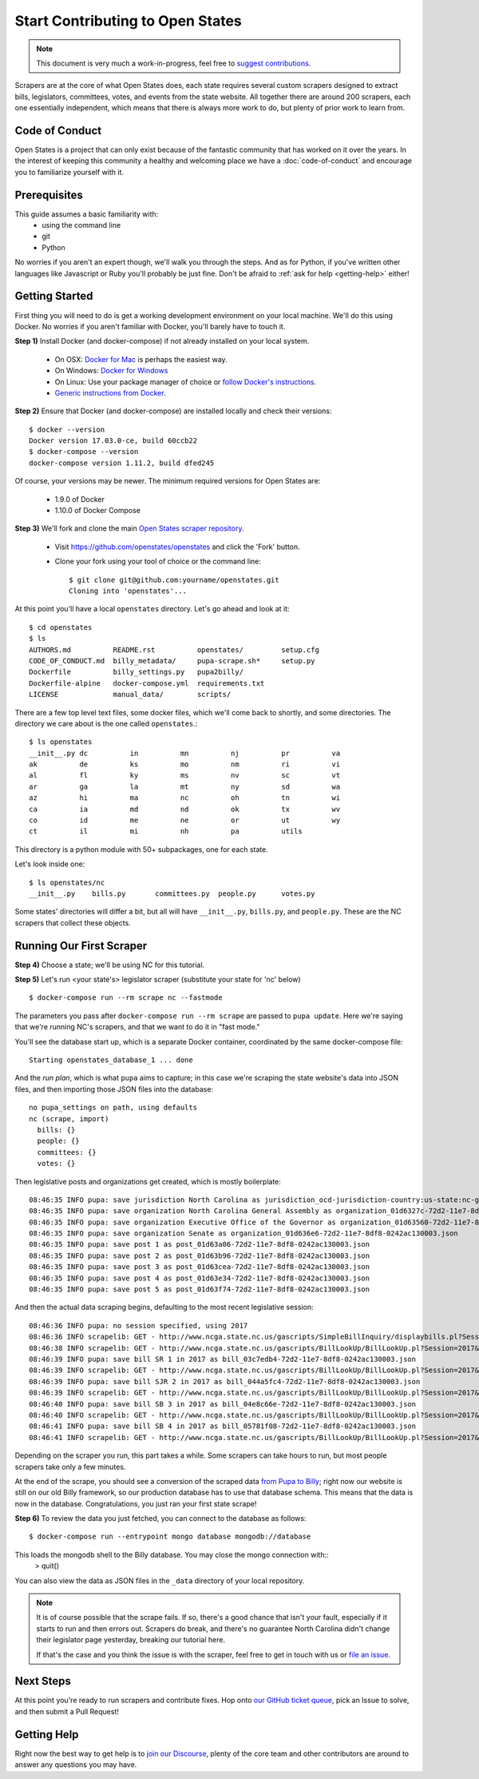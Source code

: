 Start Contributing to Open States
=================================

.. note::

    This document is very much a work-in-progress, feel free to `suggest contributions <http://github.com/openstates/documentation>`_.

Scrapers are at the core of what Open States does, each state requires several custom scrapers designed to extract bills, legislators, committees, votes, and events from the state website.  All together there are around 200 scrapers, each one essentially independent, which means that there is always more work to do, but plenty of prior work to learn from.

Code of Conduct
---------------

Open States is a project that can only exist because of the fantastic community that has worked on it over the years.
In the interest of keeping this community a healthy and welcoming place we have a :doc:`code-of-conduct` and encourage you to familiarize yourself with it.

Prerequisites
-------------

This guide assumes a basic familiarity with:
    - using the command line
    - git
    - Python

No worries if you aren't an expert though, we'll walk you through the steps.  And as for Python, if you've written other languages like Javascript or Ruby you'll probably be just fine.  Don't be afraid to :ref:`ask for help <getting-help>` either!

Getting Started
---------------

First thing you will need to do is get a working development environment on your local machine.  We'll do this using Docker.  No worries if you aren't familiar with Docker, you'll barely have to touch it.

**Step 1)** Install Docker (and docker-compose) if not already installed on your local system.

    * On OSX: `Docker for Mac <https://docs.docker.com/docker-for-mac/>`_ is perhaps the easiest way.
    * On Windows: `Docker for Windows <https://docs.docker.com/docker-for-windows/>`_
    * On Linux: Use your package manager of choice or `follow Docker's instructions <https://docs.docker.com/engine/installation/linux/>`_.
    * `Generic instructions from Docker <https://docs.docker.com/compose/install/>`_.

**Step 2)** Ensure that Docker (and docker-compose) are installed locally and check their versions::

    $ docker --version
    Docker version 17.03.0-ce, build 60ccb22
    $ docker-compose --version
    docker-compose version 1.11.2, build dfed245

Of course, your versions may be newer. The minimum required versions for Open States are:

    * 1.9.0 of Docker
    * 1.10.0 of Docker Compose

**Step 3)** We'll fork and clone the main `Open States scraper repository <https://github.com/openstates/openstates>`_.

  * Visit https://github.com/openstates/openstates and click the 'Fork' button.
  * Clone your fork using your tool of choice or the command line::

        $ git clone git@github.com:yourname/openstates.git
        Cloning into 'openstates'...

At this point you'll have a local ``openstates`` directory.  Let's go ahead and look at it::

    $ cd openstates
    $ ls
    AUTHORS.md          README.rst          openstates/         setup.cfg
    CODE_OF_CONDUCT.md  billy_metadata/     pupa-scrape.sh*     setup.py
    Dockerfile          billy_settings.py   pupa2billy/
    Dockerfile-alpine   docker-compose.yml  requirements.txt
    LICENSE             manual_data/        scripts/

There are a few top level text files, some docker files, which we'll come back to shortly, and some directories.  The directory we care about is the one called ``openstates``.::

    $ ls openstates
    __init__.py dc          in          mn          nj          pr          va
    ak          de          ks          mo          nm          ri          vi
    al          fl          ky          ms          nv          sc          vt
    ar          ga          la          mt          ny          sd          wa
    az          hi          ma          nc          oh          tn          wi
    ca          ia          md          nd          ok          tx          wv
    co          id          me          ne          or          ut          wy
    ct          il          mi          nh          pa          utils

This directory is a python module with 50+ subpackages, one for each state.

Let's look inside one::

    $ ls openstates/nc
    __init__.py    bills.py       committees.py  people.py      votes.py

Some states' directories will differ a bit, but all will have ``__init__.py``, ``bills.py``, and ``people.py``.  These are the NC scrapers that collect these objects.

Running Our First Scraper
-------------------------
**Step 4)** Choose a state; we'll be using NC for this tutorial.

**Step 5)** Let's run <your state's> legislator scraper (substitute your state for 'nc' below) ::

    $ docker-compose run --rm scrape nc --fastmode

The parameters you pass after ``docker-compose run --rm scrape`` are passed to ``pupa update``.  Here we're saying that we're running NC's scrapers, and that we want to do it in "fast mode."

You'll see the database start up, which is a separate Docker container, coordinated by the same docker-compose file::

    Starting openstates_database_1 ... done

And the *run plan*, which is what ``pupa`` aims to capture; in this case we're scraping the state website's data into JSON files, and then importing those JSON files into the database::

    no pupa_settings on path, using defaults
    nc (scrape, import)
      bills: {}
      people: {}
      committees: {}
      votes: {}

Then legislative posts and organizations get created, which is mostly boilerplate::

    08:46:35 INFO pupa: save jurisdiction North Carolina as jurisdiction_ocd-jurisdiction-country:us-state:nc-government.json
    08:46:35 INFO pupa: save organization North Carolina General Assembly as organization_01d6327c-72d2-11e7-8df8-0242ac130003.json
    08:46:35 INFO pupa: save organization Executive Office of the Governor as organization_01d63560-72d2-11e7-8df8-0242ac130003.json
    08:46:35 INFO pupa: save organization Senate as organization_01d636e6-72d2-11e7-8df8-0242ac130003.json
    08:46:35 INFO pupa: save post 1 as post_01d63a06-72d2-11e7-8df8-0242ac130003.json
    08:46:35 INFO pupa: save post 2 as post_01d63b96-72d2-11e7-8df8-0242ac130003.json
    08:46:35 INFO pupa: save post 3 as post_01d63cea-72d2-11e7-8df8-0242ac130003.json
    08:46:35 INFO pupa: save post 4 as post_01d63e34-72d2-11e7-8df8-0242ac130003.json
    08:46:35 INFO pupa: save post 5 as post_01d63f74-72d2-11e7-8df8-0242ac130003.json

And then the actual data scraping begins, defaulting to the most recent legislative session::

    08:46:36 INFO pupa: no session specified, using 2017
    08:46:36 INFO scrapelib: GET - http://www.ncga.state.nc.us/gascripts/SimpleBillInquiry/displaybills.pl?Session=2017&tab=Chamber&Chamber=Senate
    08:46:38 INFO scrapelib: GET - http://www.ncga.state.nc.us/gascripts/BillLookUp/BillLookUp.pl?Session=2017&BillID=S1
    08:46:39 INFO pupa: save bill SR 1 in 2017 as bill_03c7edb4-72d2-11e7-8df8-0242ac130003.json
    08:46:39 INFO scrapelib: GET - http://www.ncga.state.nc.us/gascripts/BillLookUp/BillLookUp.pl?Session=2017&BillID=S2
    08:46:39 INFO pupa: save bill SJR 2 in 2017 as bill_044a5fc4-72d2-11e7-8df8-0242ac130003.json
    08:46:39 INFO scrapelib: GET - http://www.ncga.state.nc.us/gascripts/BillLookUp/BillLookUp.pl?Session=2017&BillID=S3
    08:46:40 INFO pupa: save bill SB 3 in 2017 as bill_04e8c66e-72d2-11e7-8df8-0242ac130003.json
    08:46:40 INFO scrapelib: GET - http://www.ncga.state.nc.us/gascripts/BillLookUp/BillLookUp.pl?Session=2017&BillID=S4
    08:46:41 INFO pupa: save bill SB 4 in 2017 as bill_05781f08-72d2-11e7-8df8-0242ac130003.json
    08:46:41 INFO scrapelib: GET - http://www.ncga.state.nc.us/gascripts/BillLookUp/BillLookUp.pl?Session=2017&BillID=S5

Depending on the scraper you run, this part takes a while.  Some scrapers can take hours to run, but most people scrapers take only a few minutes.

At the end of the scrape, you should see a conversion of the scraped data `from Pupa to Billy <https://github.com/openstates/meta/wiki/2017-Roadmap#pupa-ization>`_; right now our website is still on our old Billy framework, so our production database has to use that database schema. This means that the data is now in the database. Congratulations, you just ran your first state scrape!

**Step 6)** To review the data you just fetched, you can connect to the database as follows: ::

    $ docker-compose run --entrypoint mongo database mongodb://database
    
This loads the mongodb shell to the Billy database. You may close the mongo connection with::
    > quit()

You can also view the data as JSON files in the ``_data`` directory of your local repository.

.. note::
    It is of course possible that the scrape fails.  If so, there's a good chance that isn't your fault, especially if it starts to run and then errors out.  Scrapers do break, and there's no guarantee North Carolina didn't change their legislator page yesterday, breaking our tutorial here.

    If that's the case and you think the issue is with the scraper, feel free to get in touch with us or `file an issue <https://github.com/openstates/openstates/issues>`_.

Next Steps
----------

At this point you're ready to run scrapers and contribute fixes. Hop onto `our GitHub ticket queue <https://github.com/openstates/openstates/issues>`_, pick an Issue to solve, and then submit a Pull Request!

.. _getting-help:

Getting Help
------------

Right now the best way to get help is to `join our Discourse <https://discourse.openstates.org/>`_, plenty of the core team and other contributors are around to answer any questions you may have.
